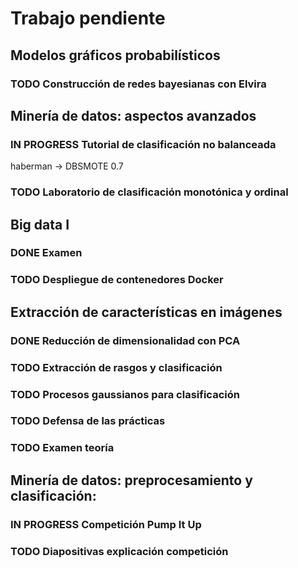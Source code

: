 * Trabajo pendiente
** Modelos gráficos probabilísticos
*** TODO Construcción de redes bayesianas con Elvira
    DEADLINE: <2020-03-13 vie>
** Minería de datos: aspectos avanzados
*** IN PROGRESS Tutorial de clasificación no balanceada
    DEADLINE: <2020-02-16 dom>
    haberman -> DBSMOTE 0.7

*** TODO Laboratorio de clasificación monotónica y ordinal
    DEADLINE: <2020-02-24 lun>
** Big data I
*** DONE Examen
    CLOSED: [2020-02-11 mar 10:38] SCHEDULED: <2020-02-07 vie>
*** TODO Despliegue de contenedores Docker
    DEADLINE: <2020-03-23 lun> SCHEDULED: <2020-02-15 sáb>
** Extracción de características en imágenes
*** DONE Reducción de dimensionalidad con PCA
    CLOSED: [2020-02-05 mié 09:12] DEADLINE: <2020-02-07 vie>
*** TODO Extracción de rasgos y clasificación
    DEADLINE: <2020-03-06 vie>
*** TODO Procesos gaussianos para clasificación
    DEADLINE: <2020-03-10 mar>
*** TODO Defensa de las prácticas
    SCHEDULED: <2020-03-13 vie>
*** TODO Examen teoría
    SCHEDULED: <2020-03-20 vie>
** Minería de datos: preprocesamiento y clasificación:
*** IN PROGRESS Competición Pump It Up
    DEADLINE: <2020-02-16 dom>
*** TODO Diapositivas explicación competición
    DEADLINE: <2020-02-18 mar>
